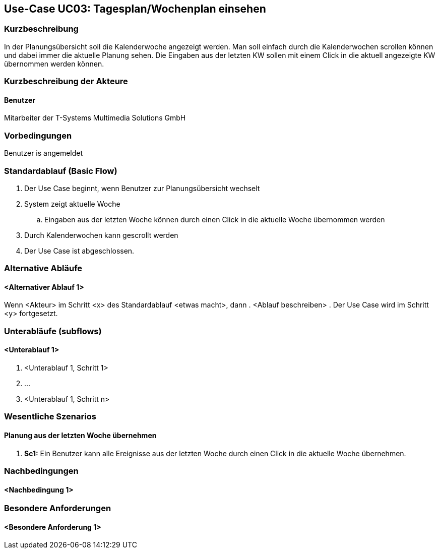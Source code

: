 //Nutzen Sie dieses Template als Grundlage für die Spezifikation *einzelner* Use-Cases. Diese lassen sich dann per Include in das Use-Case Model Dokument einbinden (siehe Beispiel dort).
== Use-Case UC03: Tagesplan/Wochenplan einsehen
===	Kurzbeschreibung
//<Kurze Beschreibung des Use Case>
In der Planungsübersicht soll die Kalenderwoche angezeigt werden. Man soll einfach durch die Kalenderwochen scrollen können und dabei immer die aktuelle Planung sehen. Die Eingaben aus der letzten KW sollen mit einem Click in die aktuell angezeigte KW übernommen werden können.


===	Kurzbeschreibung der Akteure
==== Benutzer
Mitarbeiter der T-Systems Multimedia Solutions GmbH 

=== Vorbedingungen
//Vorbedingungen müssen erfüllt, damit der Use Case beginnen kann, z.B. Benutzer ist angemeldet, Warenkorb ist nicht leer...
Benutzer is angemeldet

=== Standardablauf (Basic Flow)
//Der Standardablauf definiert die Schritte für den Erfolgsfall ("Happy Path")

. Der Use Case beginnt, wenn Benutzer zur Planungsübersicht wechselt
. System zeigt aktuelle Woche
.. Eingaben aus der letzten Woche können durch einen Click in die aktuelle Woche übernommen werden
. Durch Kalenderwochen kann gescrollt werden
. Der Use Case ist abgeschlossen.

=== Alternative Abläufe
//Nutzen Sie alternative Abläufe für Fehlerfälle, Ausnahmen und Erweiterungen zum Standardablauf
==== <Alternativer Ablauf 1>
Wenn <Akteur> im Schritt <x> des Standardablauf <etwas macht>, dann
. <Ablauf beschreiben>
. Der Use Case wird im Schritt <y> fortgesetzt.

=== Unterabläufe (subflows)
//Nutzen Sie Unterabläufe, um wiederkehrende Schritte auszulagern

==== <Unterablauf 1>
. <Unterablauf 1, Schritt 1>
. …
. <Unterablauf 1, Schritt n>

=== Wesentliche Szenarios
//Szenarios sind konkrete Instanzen eines Use Case, d.h. mit einem konkreten Akteur und einem konkreten Durchlauf der o.g. Flows. Szenarios können als Vorstufe für die Entwicklung von Flows und/oder zu deren Validierung verwendet werden.
==== Planung aus der letzten Woche übernehmen
. *Sc1:* Ein Benutzer kann alle Ereignisse aus der letzten Woche durch einen Click in die aktuelle Woche übernehmen. 

===	Nachbedingungen
//Nachbedingungen beschreiben das Ergebnis des Use Case, z.B. einen bestimmten Systemzustand.
==== <Nachbedingung 1>

=== Besondere Anforderungen
//Besondere Anforderungen können sich auf nicht-funktionale Anforderungen wie z.B. einzuhaltende Standards, Qualitätsanforderungen oder Anforderungen an die Benutzeroberfläche beziehen.
==== <Besondere Anforderung 1>